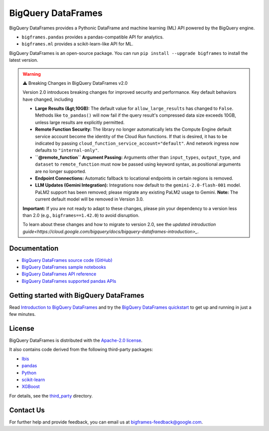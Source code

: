 BigQuery DataFrames
===================

|GA| |pypi| |versions|

BigQuery DataFrames provides a Pythonic DataFrame and machine learning (ML) API
powered by the BigQuery engine.

* ``bigframes.pandas`` provides a pandas-compatible API for analytics.
* ``bigframes.ml`` provides a scikit-learn-like API for ML.

BigQuery DataFrames is an open-source package. You can run
``pip install --upgrade bigframes`` to install the latest version.

.. warning::

    ⚠️ Breaking Changes in BigQuery DataFrames v2.0

    Version 2.0 introduces breaking changes for improved security and performance. Key default behaviors have changed, including

    * **Large Results (&gt;10GB):** The default value for ``allow_large_results`` has changed to ``False``.
      Methods like ``to_pandas()`` will now fail if the query result's compressed data size exceeds 10GB,
      unless large results are explicitly permitted.
    * **Remote Function Security:** The library no longer automatically lets the Compute Engine default service
      account become the identity of the Cloud Run functions. If that is desired, it has to be indicated by passing
      ``cloud_function_service_account="default"``. And network ingress now defaults to ``"internal-only"``.
    * **``@remote_function`` Argument Passing:** Arguments other than ``input_types``, ``output_type``, and ``dataset``
      to ``remote_function`` must now be passed using keyword syntax, as positional arguments are no longer supported.
    * **Endpoint Connections:** Automatic fallback to locational endpoints in certain regions is removed.
    * **LLM Updates (Gemini Integration):** Integrations now default to the ``gemini-2.0-flash-001`` model.
      PaLM2 support has been removed; please migrate any existing PaLM2 usage to Gemini. **Note:** The current default
      model will be removed in Version 3.0.

    **Important:** If you are not ready to adapt to these changes, please pin your dependency to a version less than 2.0
    (e.g., ``bigframes==1.42.0``) to avoid disruption.

    To learn about these changes and how to migrate to version 2.0, see the
    `updated introduction guide<https://cloud.google.com/bigquery/docs/bigquery-dataframes-introduction>_`.

.. |GA| image:: https://img.shields.io/badge/support-GA-gold.svg
   :target: https://github.com/googleapis/google-cloud-python/blob/main/README.rst#general-availability
.. |pypi| image:: https://img.shields.io/pypi/v/bigframes.svg
   :target: https://pypi.org/project/bigframes/
.. |versions| image:: https://img.shields.io/pypi/pyversions/bigframes.svg
   :target: https://pypi.org/project/bigframes/

Documentation
-------------

* `BigQuery DataFrames source code (GitHub) <https://github.com/googleapis/python-bigquery-dataframes>`_
* `BigQuery DataFrames sample notebooks <https://github.com/googleapis/python-bigquery-dataframes/tree/main/notebooks>`_
* `BigQuery DataFrames API reference <https://cloud.google.com/python/docs/reference/bigframes/latest/summary_overview>`_
* `BigQuery DataFrames supported pandas APIs <https://cloud.google.com/python/docs/reference/bigframes/latest/supported_pandas_apis>`_


Getting started with BigQuery DataFrames
----------------------------------------
Read `Introduction to BigQuery DataFrames <https://cloud.google.com/bigquery/docs/bigquery-dataframes-introduction>`_
and try the `BigQuery DataFrames quickstart <https://cloud.google.com/bigquery/docs/dataframes-quickstart>`_
to get up and running in just a few minutes.


License
-------

BigQuery DataFrames is distributed with the `Apache-2.0 license
<https://github.com/googleapis/python-bigquery-dataframes/blob/main/LICENSE>`_.

It also contains code derived from the following third-party packages:

* `Ibis <https://ibis-project.org/>`_
* `pandas <https://pandas.pydata.org/>`_
* `Python <https://www.python.org/>`_
* `scikit-learn <https://scikit-learn.org/>`_
* `XGBoost <https://xgboost.readthedocs.io/en/stable/>`_

For details, see the `third_party
<https://github.com/googleapis/python-bigquery-dataframes/tree/main/third_party/bigframes_vendored>`_
directory.


Contact Us
----------

For further help and provide feedback, you can email us at `bigframes-feedback@google.com <https://mail.google.com/mail/?view=cm&fs=1&tf=1&to=bigframes-feedback@google.com>`_.
